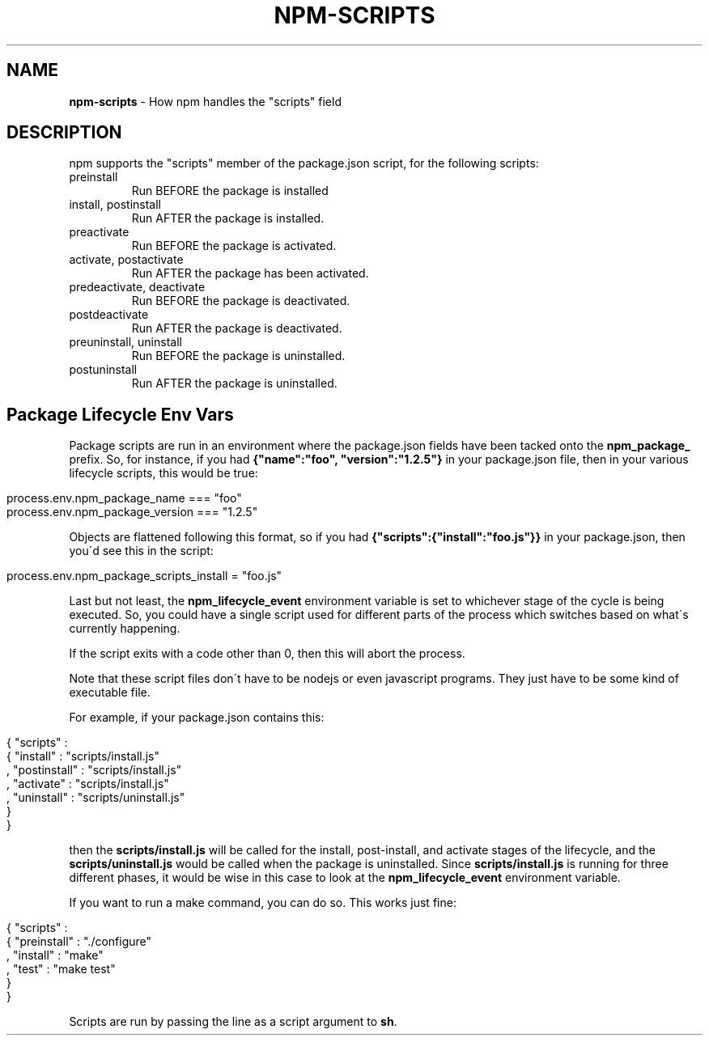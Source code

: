 .\" generated with Ronn/v0.7.3
.\" http://github.com/rtomayko/ronn/tree/0.7.3
.
.TH "NPM\-SCRIPTS" "1" "July 2010" "" ""
.
.SH "NAME"
\fBnpm\-scripts\fR \- How npm handles the "scripts" field
.
.SH "DESCRIPTION"
npm supports the "scripts" member of the package\.json script, for the following scripts:
.
.TP
preinstall
Run BEFORE the package is installed
.
.TP
install, postinstall
Run AFTER the package is installed\.
.
.TP
preactivate
Run BEFORE the package is activated\.
.
.TP
activate, postactivate
Run AFTER the package has been activated\.
.
.TP
predeactivate, deactivate
Run BEFORE the package is deactivated\.
.
.TP
postdeactivate
Run AFTER the package is deactivated\.
.
.TP
preuninstall, uninstall
Run BEFORE the package is uninstalled\.
.
.TP
postuninstall
Run AFTER the package is uninstalled\.
.
.SH "Package Lifecycle Env Vars"
Package scripts are run in an environment where the package\.json fields have been tacked onto the \fBnpm_package_\fR prefix\. So, for instance, if you had \fB{"name":"foo", "version":"1\.2\.5"}\fR in your package\.json file, then in your various lifecycle scripts, this would be true:
.
.IP "" 4
.
.nf

process\.env\.npm_package_name === "foo"
process\.env\.npm_package_version === "1\.2\.5"
.
.fi
.
.IP "" 0
.
.P
Objects are flattened following this format, so if you had \fB{"scripts":{"install":"foo\.js"}}\fR in your package\.json, then you\'d see this in the script:
.
.IP "" 4
.
.nf

process\.env\.npm_package_scripts_install = "foo\.js"
.
.fi
.
.IP "" 0
.
.P
Last but not least, the \fBnpm_lifecycle_event\fR environment variable is set to whichever stage of the cycle is being executed\. So, you could have a single script used for different parts of the process which switches based on what\'s currently happening\.
.
.P
If the script exits with a code other than 0, then this will abort the process\.
.
.P
Note that these script files don\'t have to be nodejs or even javascript programs\. They just have to be some kind of executable file\.
.
.P
For example, if your package\.json contains this:
.
.IP "" 4
.
.nf

{ "scripts" :
  { "install" : "scripts/install\.js"
  , "postinstall" : "scripts/install\.js"
  , "activate" : "scripts/install\.js"
  , "uninstall" : "scripts/uninstall\.js"
  }
}
.
.fi
.
.IP "" 0
.
.P
then the \fBscripts/install\.js\fR will be called for the install, post\-install, and activate stages of the lifecycle, and the \fBscripts/uninstall\.js\fR would be called when the package is uninstalled\. Since \fBscripts/install\.js\fR is running for three different phases, it would be wise in this case to look at the \fBnpm_lifecycle_event\fR environment variable\.
.
.P
If you want to run a make command, you can do so\. This works just fine:
.
.IP "" 4
.
.nf

{ "scripts" :
  { "preinstall" : "\./configure"
  , "install" : "make"
  , "test" : "make test"
  }
}
.
.fi
.
.IP "" 0
.
.P
Scripts are run by passing the line as a script argument to \fBsh\fR\.
